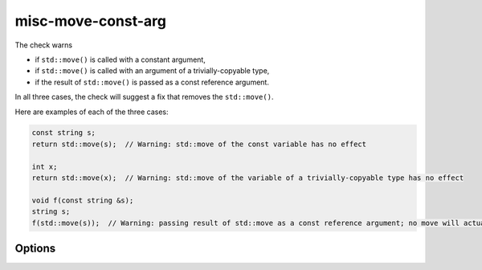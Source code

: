 .. title:: clang-tidy - misc-move-const-arg

misc-move-const-arg
===================

The check warns

- if ``std::move()`` is called with a constant argument,

- if ``std::move()`` is called with an argument of a trivially-copyable type,

- if the result of ``std::move()`` is passed as a const reference argument.

In all three cases, the check will suggest a fix that removes the
``std::move()``.

Here are examples of each of the three cases:

.. code-block:: c++

  const string s;
  return std::move(s);  // Warning: std::move of the const variable has no effect

  int x;
  return std::move(x);  // Warning: std::move of the variable of a trivially-copyable type has no effect

  void f(const string &s);
  string s;
  f(std::move(s));  // Warning: passing result of std::move as a const reference argument; no move will actually happen

Options
-------

.. option:: CheckTriviallyCopyableMove

   If non-zero, enables detection of trivially copyable types that do not
   have a move constructor. Default is non-zero.
